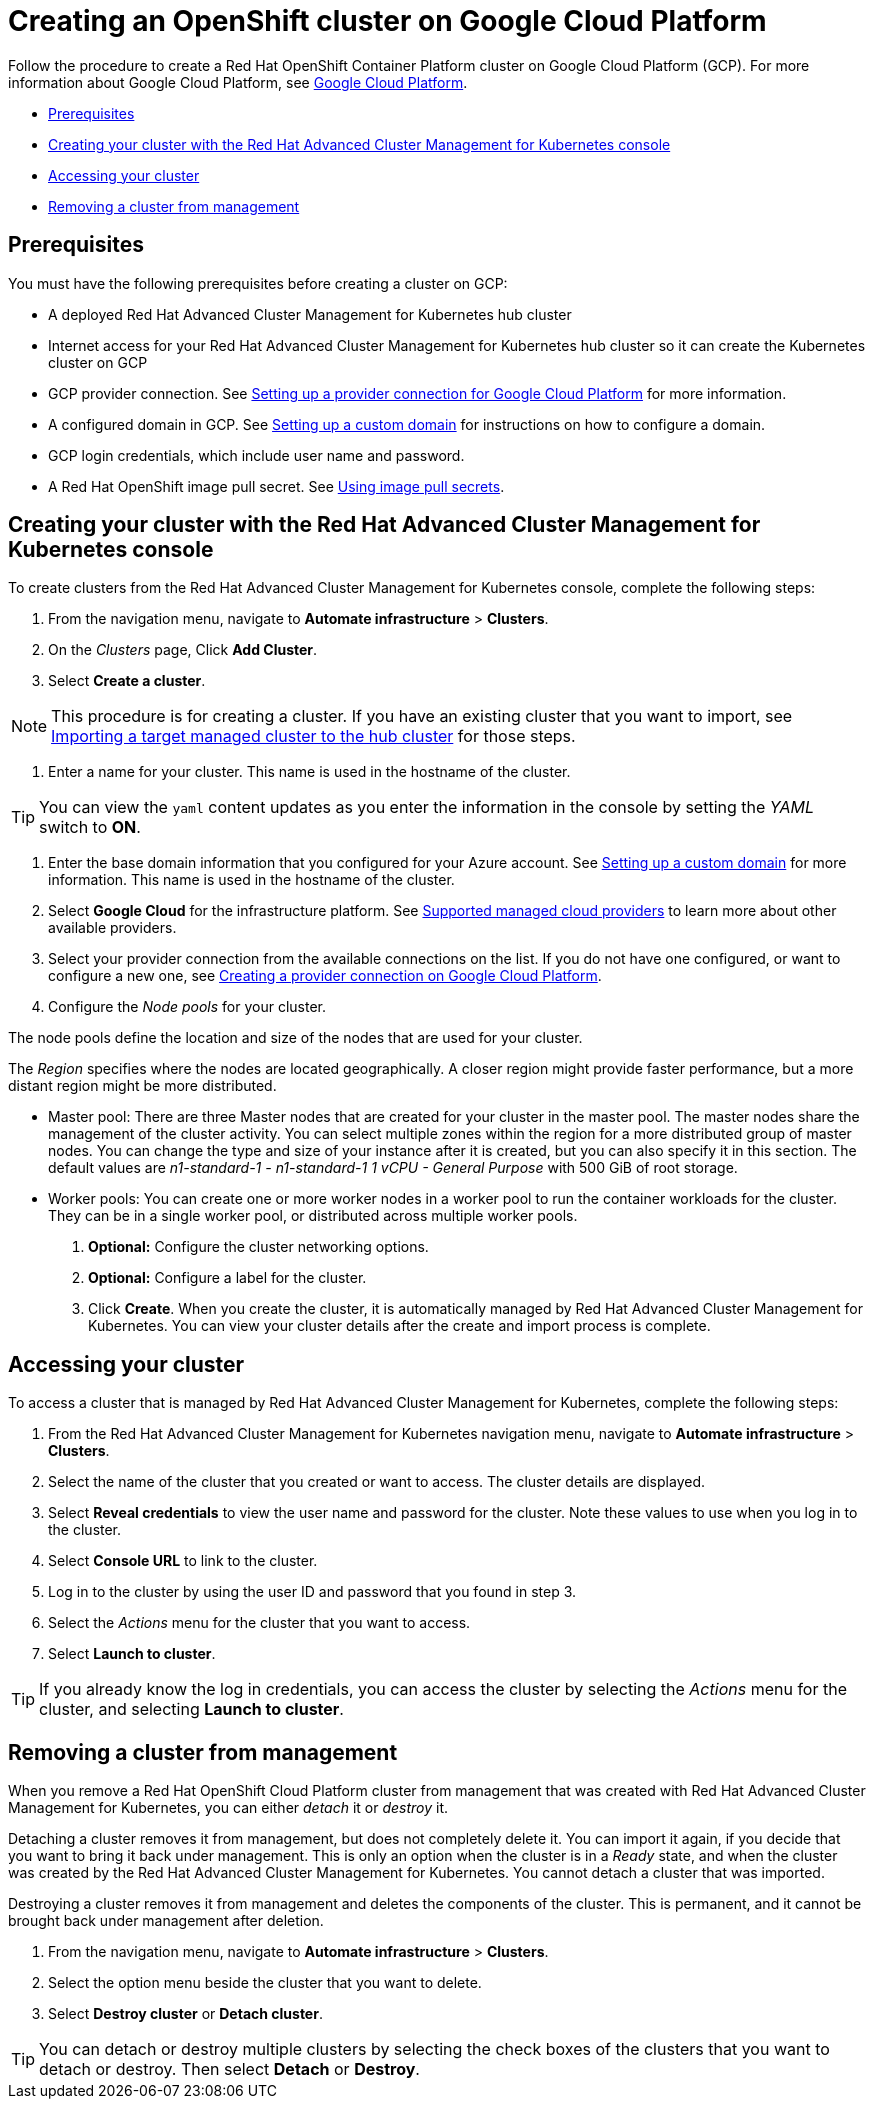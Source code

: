 [#creating-an-openshift-cluster-on-google-cloud-platform]
= Creating an OpenShift cluster on Google Cloud Platform

Follow the procedure to create a Red Hat OpenShift Container Platform cluster on Google Cloud Platform (GCP).
For more information about Google Cloud Platform, see https://cloud.google.com/docs/overview[Google Cloud Platform].

* <<prerequisites,Prerequisites>>
* <<creating-your-cluster-with-the-red-hat-advanced-cluster-management-for-kubernetes-console,Creating your cluster with the Red Hat Advanced Cluster Management for Kubernetes console>>
* <<accessing-your-cluster,Accessing your cluster>>
* <<removing-a-cluster-from-management,Removing a cluster from management>>

[#prerequisites]
== Prerequisites

You must have the following prerequisites before creating a cluster on GCP:

* A deployed Red Hat Advanced Cluster Management for Kubernetes hub cluster
* Internet access for your Red Hat Advanced Cluster Management for Kubernetes hub cluster so it can create the Kubernetes cluster on GCP
* GCP provider connection.
See xref:cloud_conn_gke.adoc[Setting up a provider connection for Google Cloud Platform] for more information.
* A configured domain in GCP.
See https://cloud.google.com/endpoints/docs/openapi/dev-portal-setup-custom-domain[Setting up a custom domain] for instructions on how to configure a domain.
* GCP login credentials, which include user name and password.
* A Red Hat OpenShift image pull secret.
See https://docs.openshift.com/container-platform/4.3/openshift_images/managing_images/using-image-pull-secrets.html[Using image pull secrets].

[#creating-your-cluster-with-the-red-hat-advanced-cluster-management-for-kubernetes-console]
== Creating your cluster with the Red Hat Advanced Cluster Management for Kubernetes console

To create clusters from the Red Hat Advanced Cluster Management for Kubernetes console, complete the following steps:

. From the navigation menu, navigate to *Automate infrastructure* > *Clusters*.
. On the _Clusters_ page, Click *Add Cluster*.
. Select *Create a cluster*.

NOTE: This procedure is for creating a cluster.
If you have an existing cluster that you want to import, see xref:import.adoc[Importing a target managed cluster to the hub cluster] for those steps.

. Enter a name for your cluster.
This name is used in the hostname of the cluster.

TIP: You can view the `yaml` content updates as you enter the information in the console by setting the _YAML_ switch to *ON*.

. Enter the base domain information that you configured for your Azure account.
See https://cloud.google.com/endpoints/docs/openapi/dev-portal-setup-custom-domain[Setting up a custom domain] for more information.
This name is used in the hostname of the cluster.
. Select *Google Cloud* for the infrastructure platform.
See xref:cloud_providers.adoc[Supported managed cloud providers] to learn more about other available providers.
. Select your provider connection from the available connections on the list.
If you do not have one configured, or want to configure a new one, see xref:conn_cloud_gke.adoc[Creating a provider connection on Google Cloud Platform].
. Configure the _Node pools_ for your cluster.

The node pools define the location and size of the nodes that are used for your cluster.

The _Region_ specifies where the nodes are located geographically.
A closer region might provide faster performance, but a more distant region might be more distributed.

* Master pool: There are three Master nodes that are created for your cluster in the master pool.
The master nodes share the management of the cluster activity.
You can select multiple zones within the region for a more distributed group of master nodes.
You can change the type and size of your instance after it is created, but you can also specify it in this section.
The default values are _n1-standard-1  - n1-standard-1 1 vCPU - General Purpose_ with 500 GiB of root storage.
* Worker pools: You can create one or more worker nodes in a worker pool to run the container workloads for the cluster.
They can be in a single worker pool, or distributed across multiple worker pools.

. *Optional:* Configure the cluster networking options.
. *Optional:* Configure a label for the cluster.
. Click *Create*.
When you create the cluster, it is automatically managed by Red Hat Advanced Cluster Management for Kubernetes.
You can view your cluster details after the create and import process is complete.

[#accessing-your-cluster]
== Accessing your cluster

To access a cluster that is managed by Red Hat Advanced Cluster Management for Kubernetes, complete the following steps:

. From the Red Hat Advanced Cluster Management for Kubernetes navigation menu, navigate to *Automate infrastructure* > *Clusters*.
. Select the name of the cluster that you created or want to access.
The cluster details are displayed.
. Select *Reveal credentials* to view the user name and password for the cluster.
Note these values to use when you log in to the cluster.
. Select *Console URL* to link to the cluster.
. Log in to the cluster by using the user ID and password that you found in step 3.
. Select the _Actions_ menu for the cluster that you want to access.
. Select *Launch to cluster*.

TIP: If you already know the log in credentials, you can access the cluster by selecting the _Actions_ menu for the cluster, and selecting *Launch to cluster*.

[#removing-a-cluster-from-management]
== Removing a cluster from management

When you remove a Red Hat OpenShift Cloud Platform cluster from management that was created with Red Hat Advanced Cluster Management for Kubernetes, you can either _detach_ it or _destroy_ it.

Detaching a cluster removes it from management, but does not completely delete it.
You can import it again, if you decide that you want to bring it back under management.
This is only an option when the cluster is in a _Ready_ state, and when the cluster was created by the Red Hat Advanced Cluster Management for Kubernetes.
You cannot detach a cluster that was imported.

Destroying a cluster removes it from management and deletes the components of the cluster.
This is permanent, and it cannot be brought back under management after deletion.

. From the navigation menu, navigate to *Automate infrastructure* > *Clusters*.
. Select the option menu beside the cluster that you want to delete.
. Select *Destroy cluster* or *Detach cluster*.

TIP: You can detach or destroy multiple clusters by selecting the check boxes of the clusters that you want to detach or destroy.
Then select *Detach* or *Destroy*.
